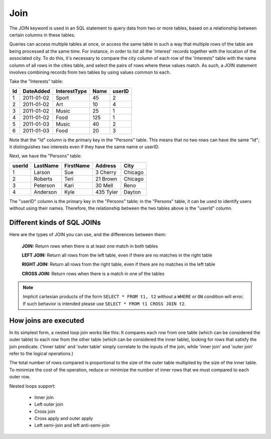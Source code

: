 Join
====

The JOIN keyword is used in an SQL statement to query data from two or more tables, based on a relationship between certain columns in these tables.

Queries can access multiple tables at once, or access the same table in such a way that multiple rows of the table are being processed at the same time. For instance, in order to list all the 'interest' records together with the location of the associated city. To do this, it's necessary to compare the city column of each row of the 'Interests" table with the name column of all rows in the cities table, and select the pairs of rows where these values match. As such, a JOIN statement involves combining records from two tables by using values common to each. 

Take the "Interests" table:

+---------+--------------+--------------+-------------+----------+
|Id       |DateAdded     |InterestType  |Name         | userID   |
+=========+==============+==============+=============+==========+
| 1       |2011-01-02    | Sport        |45           |2         |
+---------+--------------+--------------+-------------+----------+
| 2       |2011-01-02    | Art          |10           |4         |
+---------+--------------+--------------+-------------+----------+
| 3       |2011-01-02    | Music        |25           |1         |
+---------+--------------+--------------+-------------+----------+
| 4       |2011-01-02    | Food         |125          |1         |
+---------+--------------+--------------+-------------+----------+
| 5       |2011-01-03    | Music        |40           |2         |
+---------+--------------+--------------+-------------+----------+
| 6       |2011-01-03    | Food         |20           |3         |
+---------+--------------+--------------+-------------+----------+


Note that the "Id" column is the primary key in the "Persons" table. This means that no two rows can have the same "Id"; it distinguishes two interests even if they have the same name or userID.

Next, we have the "Persons" table:

+---------+------------+----------+----------+--------+
|userId	  |LastName    |FirstName |Address   |  City  |
+=========+============+==========+==========+========+
| 1 	  | Larson     | Sue      |3 Cherry  | Chicago|
+---------+------------+----------+----------+--------+
| 2 	  | Roberts    | Teri 	  |21 Brown  | Chicago|
+---------+------------+----------+----------+--------+
| 3 	  | Peterson   | Kari 	  |30 Mell   | Reno   |
+---------+------------+----------+----------+--------+
| 4	  | Anderson   | Kyle 	  |435 Tyler | Dayton |
+---------+------------+----------+----------+--------+

The "userID" column is the primary key in the "Persons" table; in the "Persons" table, it can be used to identify users without using their names. Therefore, the relationship between the two tables above is the "userId" column.

Different kinds of SQL JOINs
----------------------------

Here are the types of JOIN you can use, and the differences between them:

	**JOIN:** Return rows when there is at least one match in both tables

	**LEFT JOIN:** Return all rows from the left table, even if there are no matches in the right table

	**RIGHT JOIN:** Return all rows from the right table, even if there are no matches in the left table

	**CROSS JOIN:** Return rows when there is a match in one of the tables


.. note::
   Implicit cartesian products of the form ``SELECT * FROM t1, t2`` without a ``WHERE`` or ``ON`` condition will error. If such behavior is intended please use ``SELECT * FROM t1 CROSS JOIN t2``.


How joins are executed
----------------------

In its simplest form, a nested loop join works like this: It compares each row from one table (which can be considered the outer table) to each row from the other table (which can be considered the inner table), looking for rows that satisfy the join predicate. ('Inner table' and 'outer table' simply correlate to the inputs of the join, while 'inner join' and 'outer join' refer to the logical operations.)

The total number of rows compared is proportional to the size of the outer table multiplied by the size of the inner table. To minimize the cost of the operation, reduce or minimize the number of inner rows that we must compared to each outer row.

Nested loops support:

    * Inner join
    * Left outer join
    * Cross join
    * Cross apply and outer apply
    * Left semi-join and left anti-semi-join
